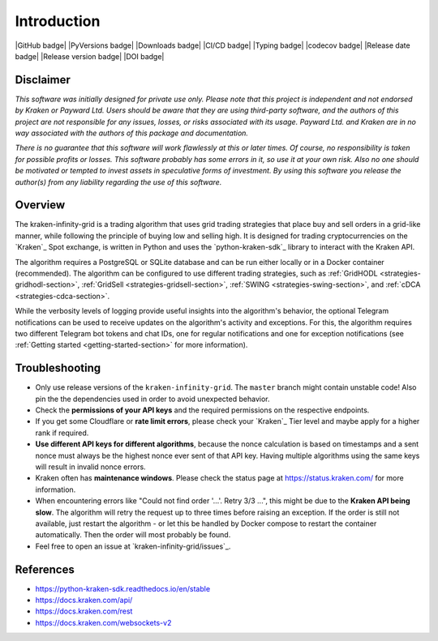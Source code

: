.. -*- mode: rst; coding: utf-8 -*-
..
.. Copyright (C) 2023 Benjamin Thomas Schwertfeger
.. All rights reserved.
.. https://github.com/btschwertfeger
..

Introduction
============

|GitHub badge| |PyVersions badge| |Downloads badge|
|CI/CD badge| |Typing badge| |codecov badge|
|Release date badge| |Release version badge| |DOI badge|


Disclaimer
----------

*This software was initially designed for private use only. Please note that
this project is independent and not endorsed by Kraken or Payward Ltd. Users
should be aware that they are using third-party software, and the authors of
this project are not responsible for any issues, losses, or risks associated
with its usage. Payward Ltd. and Kraken are in no way associated with the
authors of this package and documentation.*

*There is no guarantee that this
software will work flawlessly at this or later times. Of course, no
responsibility is taken for possible profits or losses. This software probably
has some errors in it, so use it at your own risk. Also no one should be
motivated or tempted to invest assets in speculative forms of investment. By
using this software you release the author(s) from any liability regarding the
use of this software.*

Overview
--------

The kraken-infinity-grid is a trading algorithm that uses grid trading
strategies that place buy and sell orders in a grid-like manner, while following
the principle of buying low and selling high. It is designed for trading
cryptocurrencies on the `Kraken`_ Spot exchange, is written in Python and uses
the `python-kraken-sdk`_ library to interact with the Kraken API.

The algorithm requires a PostgreSQL or SQLite database and can be run either
locally or in a Docker container (recommended). The algorithm can be configured
to use different trading strategies, such as :ref:`GridHODL
<strategies-gridhodl-section>`, :ref:`GridSell <strategies-gridsell-section>`,
:ref:`SWING <strategies-swing-section>`, and :ref:`cDCA
<strategies-cdca-section>`.

While the verbosity levels of logging provide useful insights into the
algorithm's behavior, the optional Telegram notifications can be used to receive
updates on the algorithm's activity and exceptions. For this, the algorithm
requires two different Telegram bot tokens and chat IDs, one for regular
notifications and one for exception notifications (see :ref:`Getting started
<getting-started-section>` for more information).

Troubleshooting
---------------

- Only use release versions of the ``kraken-infinity-grid``. The ``master``
  branch might contain unstable code! Also pin the the dependencies used in
  order to avoid unexpected behavior.
- Check the **permissions of your API keys** and the required permissions on the
  respective endpoints.
- If you get some Cloudflare or **rate limit errors**, please check your
  `Kraken`_ Tier level and maybe apply for a higher rank if required.
- **Use different API keys for different algorithms**, because the nonce
  calculation is based on timestamps and a sent nonce must always be the highest
  nonce ever sent of that API key. Having multiple algorithms using the same
  keys will result in invalid nonce errors.
- Kraken often has **maintenance windows**. Please check the status page at
  https://status.kraken.com/ for more information.
- When encountering errors like "Could not find order '...'. Retry 3/3 ...",
  this might be due to the **Kraken API being slow**. The algorithm will retry
  the request up to three times before raising an exception. If the order is
  still not available, just restart the algorithm - or let this be handled by
  Docker compose to restart the container automatically. Then the order will
  most probably be found.
- Feel free to open an issue at `kraken-infinity-grid/issues`_.

References
----------

- https://python-kraken-sdk.readthedocs.io/en/stable
- https://docs.kraken.com/api/
- https://docs.kraken.com/rest
- https://docs.kraken.com/websockets-v2
